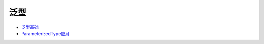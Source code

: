 泛型
======

- `泛型基础`_

- `ParameterizedType应用`_


.. _`泛型基础`: basic.html

.. _`ParameterizedType应用`: ParameterizedType.html